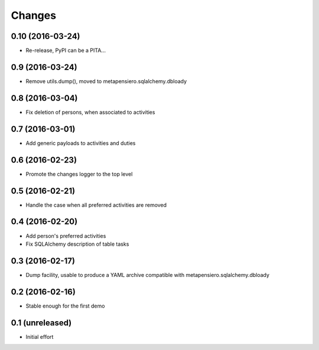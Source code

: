 .. -*- coding: utf-8 -*-

Changes
-------

0.10 (2016-03-24)
~~~~~~~~~~~~~~~~~

- Re-release, PyPI can be a PITA...


0.9 (2016-03-24)
~~~~~~~~~~~~~~~~

- Remove utils.dump(), moved to metapensiero.sqlalchemy.dbloady


0.8 (2016-03-04)
~~~~~~~~~~~~~~~~

- Fix deletion of persons, when associated to activities


0.7 (2016-03-01)
~~~~~~~~~~~~~~~~

- Add generic payloads to activities and duties


0.6 (2016-02-23)
~~~~~~~~~~~~~~~~

- Promote the changes logger to the top level


0.5 (2016-02-21)
~~~~~~~~~~~~~~~~

- Handle the case when all preferred activities are removed


0.4 (2016-02-20)
~~~~~~~~~~~~~~~~

- Add person's preferred activities

- Fix SQLAlchemy description of table tasks


0.3 (2016-02-17)
~~~~~~~~~~~~~~~~

- Dump facility, usable to produce a YAML archive compatible with
  metapensiero.sqlalchemy.dbloady


0.2 (2016-02-16)
~~~~~~~~~~~~~~~~

- Stable enough for the first demo


0.1 (unreleased)
~~~~~~~~~~~~~~~~

- Initial effort
